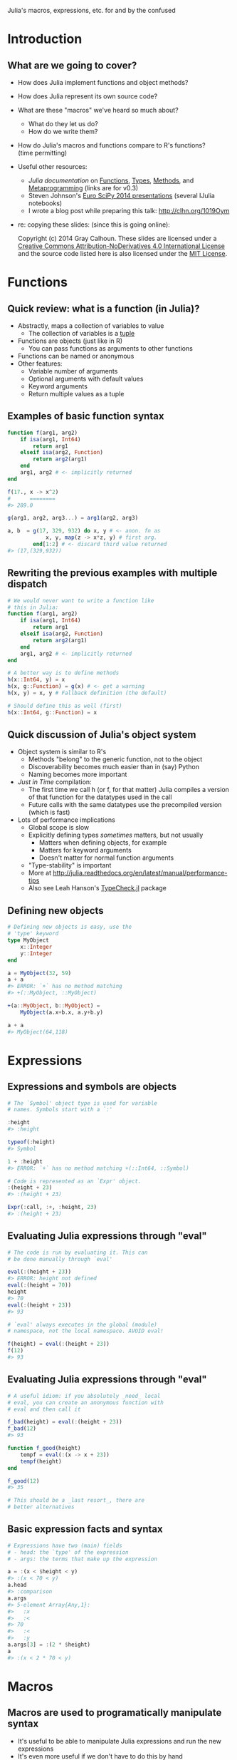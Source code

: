 Julia's macros, expressions, etc. \newline for and by the confused
#+AUTHOR: Gray Calhoun
#+DATE: October 22nd, 2014

* Introduction
** What are we going to cover?
   + How does Julia implement functions and object methods?
   + How does Julia represent its own source code?
   + What are these "macros" we've heard so much about?
     + What do they let us do?
     + How do we write them?
   + How do Julia's macros and functions compare to R's functions? \\
     (time permitting)
   + Useful other resources:
     + [[julia.readthedocs.org][Julia documentation]] on [[http://julia.readthedocs.org/en/release-0.3/manual/functions][Functions]], [[http://julia.readthedocs.org/en/release-0.3/manual/types][Types]], [[http://julia.readthedocs.org/en/release-0.3/manual/methods/][Methods]], and
       [[http://julia.readthedocs.org/en/release-0.3/manual/metaprogramming][Metaprogramming]] (links are for v0.3)
     + Steven Johnson's [[https://github.com/stevengj/Julia-EuroSciPy14][Euro SciPy 2014 presentations]] (several IJulia notebooks)
     + I wrote a blog post while preparing this talk: [[http://clhn.org/1019Oym]]
   + re: copying these slides: (since this is going online):

     Copyright (c) 2014 Gray Calhoun. These slides are licensed under a
     [[http://creativecommons.org/licenses/by-nd/4.0/][Creative Commons Attribution-NoDerivatives 4.0 International License]]
     and the source code listed here is also
     licensed under the [[http://opensource.org/licenses/MIT][MIT License]].
* Functions
** Quick review: what is a function (in Julia)?
   + Abstractly, maps a collection of variables to value
     + The collection of variables is a _tuple_
   + Functions are objects (just like in R)
     + You can pass functions as arguments to other functions
   + Functions can be named or anonymous
   + Other features:
     + Variable number of arguments
     + Optional arguments with default values
     + Keyword arguments
     + Return multiple values as a tuple
** Examples of basic function syntax
   #+BEGIN_SRC julia :tangle yes
     function f(arg1, arg2)
         if isa(arg1, Int64)
             return arg1
         elseif isa(arg2, Function)
             return arg2(arg1)
         end
         arg1, arg2 # <- implicitly returned
     end
     
     f(17., x -> x^2)
     #      ========
     #> 289.0
     
     g(arg1, arg2, arg3...) = arg1(arg2, arg3)
     
     a, b  = g(17, 329, 932) do x, y # <- anon. fn as
                 x, y, map(z -> x*z, y) # first arg.
             end[1:2] # <- discard third value returned
     #> (17,(329,932))
   #+END_SRC
   
** Rewriting the previous examples with multiple dispatch
   #+BEGIN_SRC julia :tangle yes
     # We would never want to write a function like
     # this in Julia:
     function f(arg1, arg2)
         if isa(arg1, Int64)
             return arg1
         elseif isa(arg2, Function)
             return arg2(arg1)
         end
         arg1, arg2 # <- implicitly returned
     end
     
     # A better way is to define methods
     h(x::Int64, y) = x
     h(x, g::Function) = g(x) # <- get a warning
     h(x, y) = x, y # Fallback definition (the default)

     # Should define this as well (first)
     h(x::Int64, g::Function) = x
     #+END_SRC
** Quick discussion of Julia's object system
   + Object system is similar to R's
     + Methods "belong" to the generic function, not to the object
     + Discoverability becomes much easier than in (say) Python
     + Naming becomes more important
   + /Just in Time/ compilation:
     + The first time we call h (or f, for that matter) Julia compiles
       a version of that function for the datatypes used in the call
     + Future calls with the same datatypes use the precompiled
       version (which is fast)
   + Lots of performance implications
     + Global scope is slow
     + Explicitly defining types /sometimes/ matters, but not usually
       + Matters when defining objects, for example
       + Matters for keyword arguments
       + Doesn't matter for normal function arguments
     + "Type-stability" is important
     + More at [[http://julia.readthedocs.org/en/latest/manual/performance-tips]]
     + Also see Leah Hanson's [[https://github.com/astrieanna/TypeCheck.jl][TypeCheck.jl]] package
** Defining new objects
   #+BEGIN_SRC julia :tangle yes
     # Defining new objects is easy, use the
     # 'type' keyword
     type MyObject
         x::Integer
         y::Integer
     end
     
     a = MyObject(32, 59)
     a + a
     #> ERROR: `+` has no method matching
     #> +(::MyObject, ::MyObject)
     
     +(a::MyObject, b::MyObject) =
         MyObject(a.x+b.x, a.y+b.y)

     a + a
     #> MyObject(64,118)
     #+END_SRC
   
* Expressions
** Expressions and symbols are objects
   #+BEGIN_SRC julia :tangle yes
     # The `Symbol' object type is used for variable
     # names. Symbols start with a `:'
     
     :height
     #> :height

     typeof(:height)
     #> Symbol

     1 + :height
     #> ERROR: `+` has no method matching +(::Int64, ::Symbol)
     
     # Code is represented as an `Expr' object.
     :(height + 23)
     #> :(height + 23)
     
     Expr(:call, :+, :height, 23)
     #> :(height + 23)
   #+END_SRC
** Evaluating Julia expressions through "eval" 
   #+BEGIN_SRC julia :tangle yes
     # The code is run by evaluating it. This can
     # be done manually through `eval'
     
     eval(:(height + 23))
     #> ERROR: height not defined
     eval(:(height = 70))
     height
     #> 70
     eval(:(height + 23))
     #> 93

     # `eval' always executes in the global (module)
     # namespace, not the local namespace. AVOID eval!

     f(height) = eval(:(height + 23))
     f(12)
     #> 93
   #+END_SRC
** Evaluating Julia expressions through "eval" 
   #+BEGIN_SRC julia :tangle yes
     # A useful idiom: if you absolutely _need_ local
     # eval, you can create an anonymous function with
     # eval and then call it
     
     f_bad(height) = eval(:(height + 23))
     f_bad(12)
     #> 93

     function f_good(height)
         tempf = eval(:(x -> x + 23))
         tempf(height)
     end
     
     f_good(12)
     #> 35
     
     # This should be a _last resort_, there are
     # better alternatives
   #+END_SRC
** Basic expression facts and syntax
   #+BEGIN_SRC julia :tangle yes
     # Expressions have two (main) fields
     # - head: the `type' of the expression
     # - args: the terms that make up the expression
     
     a = :(x < $height < y)
     #> :(x < 70 < y)
     a.head
     #> :comparison
     a.args
     #> 5-element Array{Any,1}:
     #>   :x
     #>   :<
     #> 70  
     #>   :<
     #>   :y
     a.args[3] = :(2 * $height)
     a
     #> :(x < 2 * 70 < y)
   #+END_SRC
* Macros
** Macros are used to programatically manipulate syntax
   + It's useful to be able to manipulate Julia expressions and run
     the new expressions
   + It's even more useful if we don't have to do this by hand
   + "Macros" are the way to do this in Julia
   + A macro is superficially like a function *except*
     + Macros do not evaluate their arguments when they are dispatched,
       they treat their arguments as if they were quoted expressions
     + Macros return expressions: those expressions are then evaluated
       in the environment that called the macro
     + If a macro is used inside a function, it is executed when the
       function is defined, before the function is compiled or run
   + Since expressions are objects in Julia, our macros are programmed
     in Julia
     + Similar to Lisp
     + Not at all how C or C++ do macros
     + You can do this with _functions_ in R, which makes
       programming... interesting
** My favorite macro example, slide 1
   #+BEGIN_SRC julia :tangle yes
     using Devectorize
     x = rand(100); y = randn(100)

     #macro name
     #-----
     @devec r = exp(abs(x - y))
     #      -------------------
     #      Single expression passed to @devec

     # @devec does the following:
     #   1. writes an expression that has Julia code
     #      to define `r'
     #   2. writes a loop
     #      - that iterates down `x' and `y'
     #      - has `r[i] = exp(abs(x[i] - y[i]))' as
     #        its body
     # After @devec returns, Julia runs the new expression 
   #+END_SRC
** My favorite macro example, slide 2
   #+BEGIN_SRC julia :tangle yes
     macroexpand(:(@devec r = exp(abs(x - y))))
     # returns (with some editing)
     quote 
         _siz_16093 = Devectorize.ewise_shape(size(x),size(y))
         if _siz_16093 == () # <- `uniqified' var. names
             _tmp_16092 = exp(abs(x - y))
         else 
             _siz_16093 = Devectorize.ewise_shape(size(x),size(y))
             _ty_16094 = Devectorize.result_type(TFun{:exp}(),Devectorize.result_type(TFun{:abs}(),Devectorize.result_type(TFun{:-}(),eltype(x),eltype(y))))
             _tmp_16092 = Array(_ty_16094,_siz_16093)
             _len_16095 = length(_tmp_16092)
             for _i_16096 = 1:_len_16095
                 _tmp_16092[_i_16096] = # <- assignment
                    exp(abs(Devectorize.get_value(x,_i_16096)
                            - Devectorize.get_value(y,_i_16096)))
             end
         end
         r = _tmp_16092
     end
   #+END_SRC
** General uses of macros
   1. Performance
      + @devec, @parallel, @inbounds, @simd, probably more
      + @horner, others
   2. Syntactical "sugar"
      + @eval \dots invokes eval(:( \dots ))
   3. Extending the language & syntax
      + Keyword arguments were originally introduced as macros in a
	separate package
      + Docstrings are being added to Base, started as (still is) the
	[[https://michaelhatherly.github.io/Docile.jl/stable/docile.html][Docile.jl]] package
      + Haskell/Scala style Pattern matching ([[http://matchjl.readthedocs.org/][Match.jl]], [[https://github.com/toivoh/PatternDispatch.jl][PatternMatch.jl]])
      + Tail-Call Optimization ([[http://blog.zachallaun.com/post/jumping-julia]])
      + Lots of other examples I'm unaware of (probably)
   4. Implementing Domain-Specific Languages
      + Distinction between previous bullet not always clear
      + Regular Expressions
      + Regression formulas and DataFrame manipulation ([[https://github.com/JuliaStats/DataFrames.jl][DataFrames.jl]],
        [[https://github.com/JuliaStats/GLM.jl][GLM.jl]], [[https://github.com/JuliaStats/DataFramesMeta.jl][DataFramesMeta.jl]])
      + Optimization ([[https://github.com/JuliaOpt/JuMP.jl][JuMP.jl]])
      + etc.
** Let's write a (nontrivial) macro!
   #+BEGIN_SRC julia :tangle yes
     # Dynamic models are annoying to work with!
     # 
     # Say we have an ARMA model
     
     y[t+1] = a0 + a[1]*y[t] + a[2]*y[t-1] + e[t+1] + b*e[t]
     e[t+1] ~ Normal(0, v)
     
     # `Vectorizing' this is unpleasant
     # Need to be careful about endpoints for loops
     
     # Wouldn't this be nice?
     @loop_ts 500 y[1:2] = (0,0) begin
       y[t+1] = a0 + a[1]*y[t] + a[2]*y[t-1] + e[t+1]+b*e[t]
       e[t] = Normal(0, v)
     end
     # Let a macro figure out the endpoints, etc.
   #+END_SRC
** We should start with a baby macro
   #+BEGIN_SRC julia :tangle yes
     # Let's leave `self initialization,' `robustness,'
     # etc. as an optional homework exercise
     y = zeros(500)
     e = randn(500)
     
     # Start with an example of the syntax we'd like:
     @loop_ts y[t+1] = 0.8y[t] + 0.02y[t-2] + e[t+1]
     
     # And the code we want it to generate:
     for _t in 3:(length(y) - 1)
         y[_t+1] = 0.8y[_t] + 0.02y[_t-2] + e[_t+1]
     end
     # Our macro needs to:
     # 1. determine which symbols are the vectors
     # 2. extract the smallest and largest allowable index
     # Other tasks (i.e. the loop body) are easy
   #+END_SRC
   \pause

   *Let's do it live!* Juno/LightTable works pretty well
** Source code for the baby macro (in case `live' is a flop) (slide 1)
   #+BEGIN_SRC julia :tangle yes
     macro loop_ts(ex)
         l, r = ex.args
         idx =
             if isexpr(l.args[2], :call)
                 filter(x -> isa(x, Symbol),
                        l.args[2].args[2:end])[1]
             elseif isa(l.args[2], Symbol)
                 l.args[2]
             end
         offsets = extrema(vcat(get_offsets(l),
                                get_offsets(r)))
         loopindex = :($(1 - offsets[1]):(length($(l.args[1]))
                                          - $(offsets[2])))
         quote
             for $idx in $loopindex
                 $ex
             end
         end
     end
   #+END_SRC
** Source code for the baby macro (in case `live' is a flop) (slide 2)
   #+BEGIN_SRC julia :tangle yes
     function get_offsets(ex_::Expr)

         isexpr(ex_,:call) &&
             return [[get_offsets(a)
                      for a in ex_.args[2:end]]...]

         isexpr(ex_,:ref) &&
             return get_offset_from_ref(ex_.args[2])

         warning("Not expecting to be here")
         return Int64[]
     end
     
     get_offsets(x) = Int64[]
   #+END_SRC
** Source code for the baby macro (in case `live' is a flop) (slide 3)
   #+BEGIN_SRC julia :tangle yes
          get_offset_from_ref(s::Symbol) = 0
          get_offset_from_ref(x::Number) = x
          
          function get_offset_from_ref(ex_::Expr)
     
            if isexpr(ex_,:call)
                ex_.args[1] == :+ &&
                    return sum([get_offset_from_ref(a)
                                for a in ex_.args[2:end]])
     
                ex_.args[1] == :- &&
                    return (get_offset_from_ref(ex_.args[2])
                            - sum([get_offset_from_ref(a)
                                   for a in ex_.args[3:end]]))
            end
            warning("Didn't expect to get here")
            return(0)
          end
   #+END_SRC
** Syntax for defining and calling macros
   #+BEGIN_SRC julia :tangle yes
   # we define a macro like this:
   macro mymacro(e1, e2, e3)
     # syntax-y stuff here
   end

   # mymacro can be called in two ways:
   @mymacro(expr_1, expr_2, expr_3) # <- no space before
   # or                                  `(' !!!
   @mymacro expr_1 expr_2 expr_3

   # We can also define a macro
   macro m_str(p) # <- p is now going to be a string
     # syntax-y stuff here
   end

   # m_str gets called as
   m"RU 1337 H4X0RZ!?!" # <- clearly a DSL
   #+END_SRC
   
** Additional points to consider

   * You can override gensym by using the `esc' function.
   * This lets you define new variables inside the macro that you can
     refer to after the macro ends

   {{{s}}}

   John Myles White suggested contemplating these questions:

   1. When is a function or macro evaluated?
      1. Bonus: when are the inputs to a function or macro evaluated?
   2. What are the types of its inputs?
   3. What are the types of its outputs?

   {{{s}}}

   Just to confuse you more:

   * Functions can take quoted expressions as arguments!
   * But those arguments generally *should not be evaluated*
     * `eval' doesn't let you access local scope
     * It's very slow

* Conclusion
** Comparison with R
   + R's functions are probably *more* flexible than Julia's methods +
     macros system
     + /Environments/ are first-class variables
     + `eval' in R can take place in local scope, or in arbitrary
       other scopes
     + Argument names can be captured by functions by quoting inside
       the function
   + It's not clear that we lose any expressive power in Julia
   + R's flexibility may be useful when doing interactive data
     analysis
     + R's metaprogramming does seem underused
     + Definitely could be an avenue for introducing bugs when you
       build complicated software that relies on it
     + Makes it difficult for the interpreter/compiler to write
       efficient code (at least, with existing tech)
     + e.g.:
       #+BEGIN_SRC julia
       # What happens here?
       x <- 3; y <- 3

       f(x); f(y); f(z <- 3); f(3)
       #+END_SRC
** Last slide, I'll fake wisdom and perspective
   + Incremental development
     + Of individual macros
     + Of collections of macros
   + Embedded scientific DSL have huge potential, should be very
     exciting
     + In econ, "Dynare" has been massively popular, transformed macroeconomics
       despite (because?) being written in *Matlab*
     + The S statistical formula notation is popular
     + ggplot is essentially a DSL for statistical graphics
   + Balance, incremental growth
   + Expect lots of changes in Julia over 0.4 and 0.5 release
     + Macro hygiene
     + Potentially moving Expr to an abstract type
     + Inheritence system
   + Documentation and tutorials are pretty barren
     + Look at individual packages that rely on macros
     + Look at the *first release* of those packages
     + Lisp books: Paul Graham's /On Lisp/ and Doug Hoyte's /Let over Lambda/
* COMMENT slide setup
#+BEAMER_FRAME_LEVEL: 2
#+OPTIONS: toc:nil
#+LaTeX_CLASS: beamer
#+LaTeX_CLASS_OPTIONS: [presentation,fleqn,t,serif,10pt]
#+STARTUP: beamer

#+LaTeX_HEADER: \usepackage{url,microtype,tikz}
#+LaTeX_HEADER: \urlstyle{same}
#+LaTeX_HEADER: \frenchspacing
#+LaTeX_HEADER: \usepackage{xcolor}
#+LaTeX_HEADER: \usepackage[osf]{sourcecodepro}
#+LaTeX_HEADER: \usepackage[charter]{mathdesign}
#+LaTeX_HEADER: \usecolortheme{dove}
#+LaTeX_HEADER: \usemintedstyle{pastie}
#+LaTeX_HEADER: \DisableLigatures{family = tt*}
#+LaTeX_HEADER: \setbeamertemplate{navigation symbols}{}
#+LaTeX_HEADER: \setbeamertemplate{items}[circle]
#+LaTeX_HEADER: \setbeamerfont{sec title}{parent=title}
#+LaTeX_HEADER: \setbeamercolor{sec title}{parent=titlelike}
#+LaTeX_HEADER: \setbeamerfont{frametitle}{size=\normalsize}
#+LaTeX_HEADER: \setbeamertemplate{frametitle}{\vspace{\baselineskip}\underline{\insertframetitle\vphantom{g}}}
#+LaTeX_HEADER: \setbeamertemplate{itemize/enumerate body begin}{\setlength{\leftmargini}{0pt}}
#+LaTeX_HEADER: \setbeamertemplate{enumerate item}{\insertenumlabel.}
#+LaTeX_HEADER: \setbeamertemplate{enumerate subitem}{\insertenumlabel.\insertsubenumlabel.}
#+LaTeX_HEADER: \setbeamertemplate{enumerate subsubitem}{\insertenumlabel.\insertsubenumlabel.\insertsubsubenumlabel.}
#+LaTeX_HEADER: \setbeamertemplate{enumerate mini template}{\insertenumlabel}

#+MACRO: s \vspace{\baselineskip}
